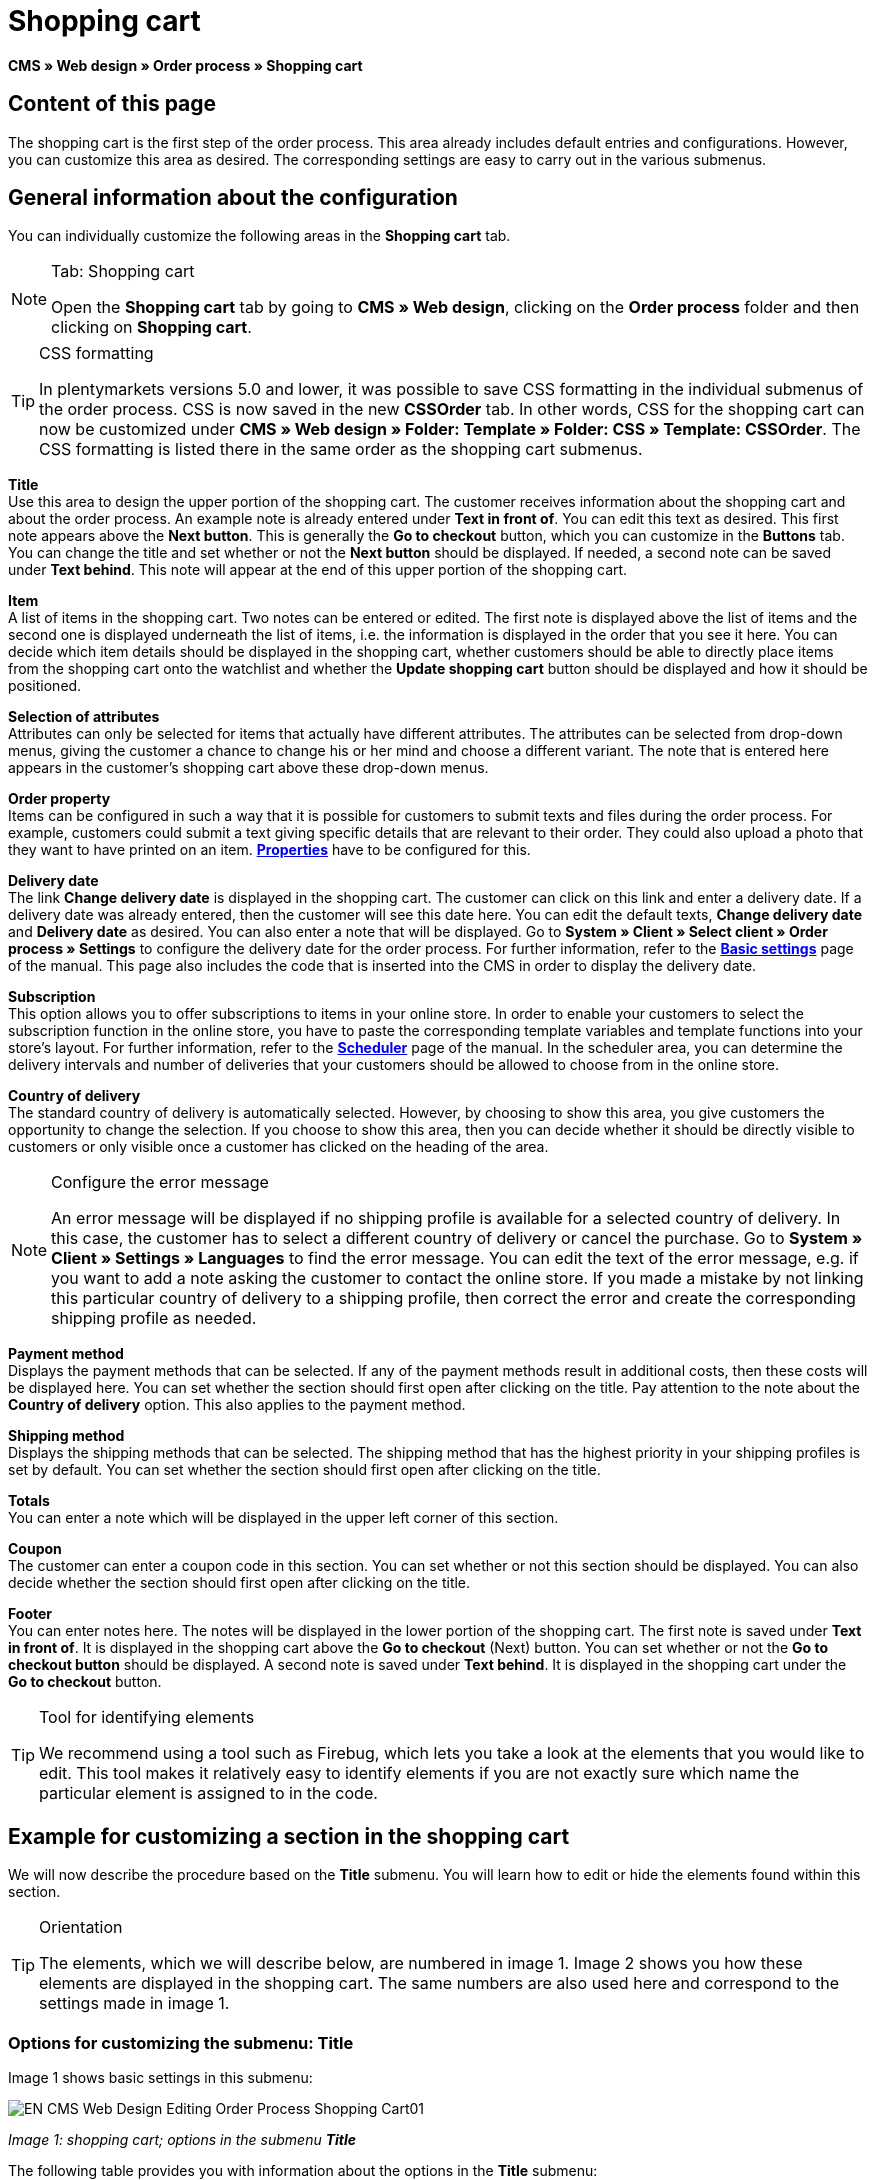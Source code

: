 = Shopping cart
:lang: en
// include::{includedir}/_header.adoc[]
:position: 10

**CMS » Web design » Order process » Shopping cart**

== Content of this page

The shopping cart is the first step of the order process. This area already includes default entries and configurations. However, you can customize this area as desired. The corresponding settings are easy to carry out in the various submenus.

== General information about the configuration

You can individually customize the following areas in the **Shopping cart** tab.

[NOTE]
.Tab: Shopping cart
====
Open the **Shopping cart** tab by going to **CMS » Web design**, clicking on the **Order process** folder and then clicking on **Shopping cart**.
====

[TIP]
.CSS formatting
====
In plentymarkets versions 5.0 and lower, it was possible to save CSS formatting in the individual submenus of the order process. CSS is now saved in the new **CSSOrder** tab. In other words, CSS for the shopping cart can now be customized under **CMS » Web design » Folder: Template » Folder: CSS » Template: CSSOrder**. The CSS formatting is listed there in the same order as the shopping cart submenus.
====

**Title** +
Use this area to design the upper portion of the shopping cart. The customer receives information about the shopping cart and about the order process. An example note is already entered under **Text in front of**. You can edit this text as desired. This first note appears above the **Next button**. This is generally the **Go to checkout** button, which you can customize in the **Buttons** tab. You can change the title and set whether or not the **Next button** should be displayed. If needed, a second note can be saved under **Text behind**. This note will appear at the end of this upper portion of the shopping cart.

**Item** +
A list of items in the shopping cart. Two notes can be entered or edited. The first note is displayed above the list of items and the second one is displayed underneath the list of items, i.e. the information is displayed in the order that you see it here. You can decide which item details should be displayed in the shopping cart, whether customers should be able to directly place items from the shopping cart onto the watchlist and whether the **Update shopping cart** button should be displayed and how it should be positioned.

**Selection of attributes** +
Attributes can only be selected for items that actually have different attributes. The attributes can be selected from drop-down menus, giving the customer a chance to change his or her mind and choose a different variant. The note that is entered here appears in the customer's shopping cart above these drop-down menus.

**Order property** +
Items can be configured in such a way that it is possible for customers to submit texts and files during the order process. For example, customers could submit a text giving specific details that are relevant to their order. They could also upload a photo that they want to have printed on an item. **<<item/managing-items#2, Properties>>** have to be configured for this.

**Delivery date** +
The link **Change delivery date** is displayed in the shopping cart. The customer can click on this link and enter a delivery date. If a delivery date was already entered, then the customer will see this date here. You can edit the default texts, **Change delivery date** and **Delivery date** as desired. You can also enter a note that will be displayed. Go to **System » Client » Select client » Order process » Settings** to configure the delivery date for the order process. For further information, refer to the **<<omni-channel/online-store/setting-up-clients/order-process#, Basic settings>>** page of the manual. This page also includes the code that is inserted into the CMS in order to display the delivery date.

**Subscription** +
This option allows you to offer subscriptions to items in your online store. In order to enable your customers to select the subscription function in the online store, you have to paste the corresponding template variables and template functions into your store's layout. For further information, refer to the **<<order-processing/orders/scheduler#, Scheduler>>** page of the manual. In the scheduler area, you can determine the delivery intervals and number of deliveries that your customers should be allowed to choose from in the online store.

**Country of delivery** +
The standard country of delivery is automatically selected. However, by choosing to show this area, you give customers the opportunity to change the selection. If you choose to show this area, then you can decide whether it should be directly visible to customers or only visible once a customer has clicked on the heading of the area.

[NOTE]
.Configure the error message
====
An error message will be displayed if no shipping profile is available for a selected country of delivery. In this case, the customer has to select a different country of delivery or cancel the purchase. Go to **System » Client » Settings » Languages** to find the error message. You can edit the text of the error message, e.g. if you want to add a note asking the customer to contact the online store. If you made a mistake by not linking this particular country of delivery to a shipping profile, then correct the error and create the corresponding shipping profile as needed.
====

**Payment method** +
Displays the payment methods that can be selected. If any of the payment methods result in additional costs, then these costs will be displayed here. You can set whether the section should first open after clicking on the title. Pay attention to the note about the **Country of delivery** option. This also applies to the payment method.

**Shipping method** +
Displays the shipping methods that can be selected. The shipping method that has the highest priority in your shipping profiles is set by default. You can set whether the section should first open after clicking on the title.

**Totals** +
You can enter a note which will be displayed in the upper left corner of this section.

**Coupon** +
The customer can enter a coupon code in this section. You can set whether or not this section should be displayed. You can also decide whether the section should first open after clicking on the title.

**Footer** +
You can enter notes here. The notes will be displayed in the lower portion of the shopping cart. The first note is saved under **Text in front of**. It is displayed in the shopping cart above the **Go to checkout** (Next) button. You can set whether or not the **Go to checkout button** should be displayed. A second note is saved under **Text behind**. It is displayed in the shopping cart under the **Go to checkout** button.

[TIP]
.Tool for identifying elements
====
We recommend using a tool such as Firebug, which lets you take a look at the elements that you would like to edit. This tool makes it relatively easy to identify elements if you are not exactly sure which name the particular element is assigned to in the code.
====

== Example for customizing a section in the shopping cart

We will now describe the procedure based on the **Title** submenu. You will learn how to edit or hide the elements found within this section.

[TIP]
.Orientation
====
The elements, which we will describe below, are numbered in image 1. Image 2 shows you how these elements are displayed in the shopping cart. The same numbers are also used here and correspond to the settings made in image 1.
====

=== Options for customizing the submenu: Title

Image 1 shows basic settings in this submenu:

image::omni-channel/online-store/_cms/web-design/editing-the-web-design/order-process/assets/EN-CMS-Web-Design-Editing-Order-Process-Shopping-Cart01.png[]

__Image 1: shopping cart; options in the submenu **Title**__

The following table provides you with information about the options in the **Title** submenu:

[cols="a,a,a"]
|====
|No.
|Setting
|Explanation

|1
|**Image gallery**
|The image gallery contains all of the images for your store's design. You can use the image gallery to load an image into a particular section. Do so by inserting the image's URL. Image 1 shows an example for the HTML code (arrow). Result: Image 2, number 1. +
Create individual folders in the image gallery for the various areas of the design.

|2
|**Template variables and template functions**
|Opens an overview of template variables and functions for the corresponding template. You can also view the variables and functions for other templates.

|3
|**Editor**
|The following options are available: +
**WYSIWYG-Editor** = An editor with a wide range of tools for creating content. +
**CK-Editor** = An efficient <<omni-channel/online-store/cms#web-design-tools-editor, **editor**>> that is also used in other areas. +
**Syntax editor** = Code will be highlighted in color in the syntax structure. +
**Text field** = Code will be displayed as pure text.

|4
|**Text in front of**
|The note is used to give the store visitor important information about the order process. Text is already entered by default for some designs and templates. You can edit this text or add to it. It is also possible to save an image by inserting the corresponding HTML code along with the image's URL (image 1, arrow).

|5
|**Title**
|The title's name is saved here. In this case, the name is **shopping cart** (image 1, number 5).

|6
|**Next button**
|The **Next button** is used to transition from the shopping cart to the order process. To do so, the customer can click on this button or on a second (copy of the same) button at the end of the page. The button is set to **Show** by default (image 1, number 6). It can be hidden by selecting **Do not show**. +
**__Tip:__**: You can hide the button by selecting the option **Do not show**. This should be done if you don't want the customer to leave the shopping cart by clicking on the button at the top of the page, but rather to first check the entire page and then click on the button at the bottom of the page. +
You can edit the buttons as well as the text of the buttons in the corresponding tab.

|7
|**Text behind**
|Enter an additional note if needed here, which will be displayed at the bottom of the title field (image 1, number 7).
|====

__Table 1: shopping cart; options in the submenu **Title**__

=== The settings displayed in the online store

The position numbers in image 1 and table 1 correspond to the position numbers in image 2. This helps you recognize where the various elements will be displayed in the online store. The elements may look different depending on how the design is customized.

image::omni-channel/online-store/_cms/web-design/editing-the-web-design/order-process/assets/EN-CMS-Web-Design-Editing-Order-Process-Shopping-Cart02.png[]

__Image 2: shopping cart; implementation of the settings in the submenu **Title**__

== Template variables in the shopping cart area

Click on the icon **Template variables and template functions** to access an overview of all the template variables and functions that can be used in this area (image 1, number 2). If you copy a variable or function and paste it, e.g. into a note or the CSS, then the content will be displayed during the checkout process.

[IMPORTANT]
.Example: Template variables and template functions for different separators
====
Template variables such as **$ItemAmountNetDot** are used for displaying numerical values (prices). The last part of the template variable, here dot, indicates the separator that is used, e.g. before the amount of cents. You can use these template variables to customize how prices, shipping costs etc. are displayed in a particular language. For example, you could use a comma as the separator for monetary amounts in a German layout and you could use a period as the separator for an English layout.
====

[WARNING]
.Dot template variables
====
If you would like to use these template variables elsewhere for transmitting data, then you have to use the dot variables as only those are suitable for the transfer of data.
====

The following table explains important template variables for the shopping cart:

[cols="a,a"]
|====
|Variable name |Explanation

|**$CompanyCEO**
|The company's chief executive officer. Variable can be used globally.

|**$CompanyCity**
|City where the company is located. Variable can be used globally.

|**$CompanyCountry**
|Country where the company is located. Variable can be used globally.

|**$CompanyEmail**
|The company's e-mail address. Variable can be used globally.

|**$CompanyFon**
|The company's phone number. Variable can be used globally.

|**$CompanyHotline**
|The company's hotline. Variable can be used globally.

|**$CouponCampaign**
|Coupon campaign. Variable can be used globally.

|**$CouponCampaignID**
|Coupon campaign ID. Variable can be used globally.

|**$CouponCode**
|Coupon code. Variable can be used globally.

|**$Currency**
|Currency. Variable can be used globally.

|**$CustomerEmail**
|The customer's e-mail address. Variable can be used globally.

|**$CustomerID**
|Customer ID. Variable can be used globally.

|**$CustomerName**
|The customer's name. Variable can be used globally.

|**$GtcTransAsync**
|Order and item parameters +
Traditional **tracking code** from **Google Analytics** +
The Google Analytics Asynchronous Tracking Code is an improved snippet of JavaScript that loads the **ga.js** tracking code in the background while other scripts and content continue loading on your website pages. The advantages include a faster overall page load time, among other things. Further information can be found directly on link:https://support.google.com/analytics/answer/1008015[Google^]

|**$ItemAmountGrossDot**
|Gross item value; decimal places are separated by a dot.

|**$ItemAmountNetComma**
|Net item value; decimal places are separated by a comma.

|**$ItemAmountNetDot**
|Net item value; decimal places are separated by a dot.

|**$ItemIDListComma**
|List of item IDs; a comma separates the individual IDs.

|**$ItemIDListPipe**
|List of item IDs; a vertical bar separates the individual IDs.

|**$ItemQuantity**
|Number of items

|**$IsNet**
|This variable can be used globally. It returns the value **TRUE** if the content of the shopping cart becomes a net order (depending on the settings in the system), and **FALSE** if it becomes a gross order.

|**$MethodOfPayment**
|Payment method

|**$MethodOfPaymentID**
|Payment method ID

|**$ReferrerID**
|Referrer ID. Variable can be used globally.

|**$ReferrerName**
|Referrer name. Variable can be used globally.

|**$ShippingCostsGrossComma**
|Gross shopping costs; decimal places are separated by a comma.

|**$ShippingCostsGrossDot**
|Gross shipping costs; decimal places are separated by a dot.

|**$ShippingCostsNetComma**
|Net shipping costs; decimal places are separated by a comma.

|**$ShippingCostsNetDot**
|Net shipping costs; decimal places are separated by a dot.

|**$ShippingCountry**
|Country of delivery

|**$ShippingCountryID**
|Country of delivery ID

|**$ShippingProfile**
|Shipping profile

|**$ShippingProfileID**
|Shipping profile ID

|**$ShippingProvider**
|Shipping service provider

|**$ShippingProviderID**
|Shipping service provider ID

|**$TotalAmountGrossComma**
|Gross total amount; decimal places are separated by a comma.

|**$TotalAmountGrossDot**
|Gross total amount; decimal places are separated by a dot.

|**$TotalAmountNetComma**
|Net total amount; decimal places are separated by a comma.

|**$TotalAmountNetDot**
|Net total amount; decimal places are separated by a dot.
|====

__Table 2: template variables in the shopping cart area__

== Tracking

Use tools like **Google Analytics** or **etracker** to track how many visitors your online store receives. Furthermore, you can save a tracking code within the shopping cart area. Doing so will provide you with detailed information about your customers' purchases, the orders and the items that they include.

For further information, refer to the **<<omni-channel/online-store/extras/universal-analytics#, Google Analytics>>**  page of the manual.
